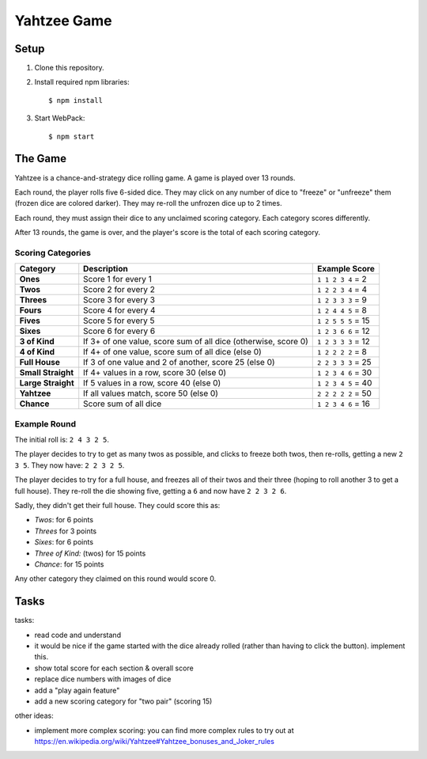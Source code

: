 ============
Yahtzee Game
============

.. image:: screenshot.png
  :scale: 50%

Setup
=====

1) Clone this repository.

2) Install required npm libraries::

     $ npm install

3) Start WebPack::

     $ npm start

The Game
========

Yahtzee is a chance-and-strategy dice rolling game. A game is played over 13 rounds.

Each round, the player rolls five 6-sided dice. They may click on any number of dice
to "freeze" or "unfreeze" them (frozen dice are colored darker). They may re-roll the unfrozen dice
up to 2 times.

Each round, they must assign their dice to any unclaimed scoring category. Each category
scores differently.

After 13 rounds, the game is over, and the player's score is the total of each scoring category.

Scoring Categories
------------------

=================== ======================================= ==================
Category            Description                             Example Score
=================== ======================================= ==================
**Ones**            Score 1 for every 1                     ``1 1 2 3 4`` = 2
------------------- --------------------------------------- ------------------
**Twos**            Score 2 for every 2                     ``1 2 2 3 4`` = 4
------------------- --------------------------------------- ------------------
**Threes**          Score 3 for every 3                     ``1 2 3 3 3`` = 9
------------------- --------------------------------------- ------------------
**Fours**           Score 4 for every 4                     ``1 2 4 4 5`` = 8
------------------- --------------------------------------- ------------------
**Fives**           Score 5 for every 5                     ``1 2 5 5 5`` = 15
------------------- --------------------------------------- ------------------
**Sixes**           Score 6 for every 6                     ``1 2 3 6 6`` = 12
------------------- --------------------------------------- ------------------
**3 of Kind**       If 3+ of one value, score sum of all    ``1 2 3 3 3`` = 12
                    dice (otherwise, score 0)               
------------------- --------------------------------------- ------------------
**4 of Kind**       If 4+ of one value, score sum of all    ``1 2 2 2 2`` = 8
                    dice (else 0)
------------------- --------------------------------------- ------------------
**Full House**      If 3 of one value and 2 of another,     ``2 2 3 3 3`` = 25
                    score 25 (else 0)
------------------- --------------------------------------- ------------------
**Small Straight**  If 4+ values in a row, score 30         ``1 2 3 4 6`` = 30
                    (else 0)
------------------- --------------------------------------- ------------------
**Large Straight**  If 5 values in a row, score 40          ``1 2 3 4 5`` = 40
                    (else 0)
------------------- --------------------------------------- ------------------
**Yahtzee**         If all values match, score 50 (else 0)  ``2 2 2 2 2`` = 50
------------------- --------------------------------------- ------------------
**Chance**          Score sum of all dice                   ``1 2 3 4 6`` = 16
=================== ======================================= ==================

Example Round
-------------

The initial roll is: ``2 4 3 2 5``.

The player decides to try to get as many twos as possible, and clicks to
freeze both twos, then re-rolls, getting a new ``2 3 5``. 
They now have: ``2 2 3 2 5``.

The player decides to try for a full house, and freezes all of their
twos and their three (hoping to roll another 3 to get a full house). They
re-roll the die showing five, getting a ``6`` and now have ``2 2 3 2 6``.

Sadly, they didn't get their full house. They could score this as:

- *Twos*: for 6 points

- *Threes* for 3 points

- *Sixes*: for 6 points

- *Three of Kind:* (twos) for 15 points

- *Chance*: for 15 points

Any other category they claimed on this round would score 0.

Tasks
=====

tasks:

- read code and understand

- it would be nice if the game started with the dice already rolled (rather than having to click the button). implement this.

- show total score for each section & overall score

- replace dice numbers with images of dice

- add a "play again feature"

- add a new scoring category for "two pair" (scoring 15)

other ideas:

- implement more complex scoring: you can find more
  complex rules to try out at https://en.wikipedia.org/wiki/Yahtzee#Yahtzee_bonuses_and_Joker_rules

